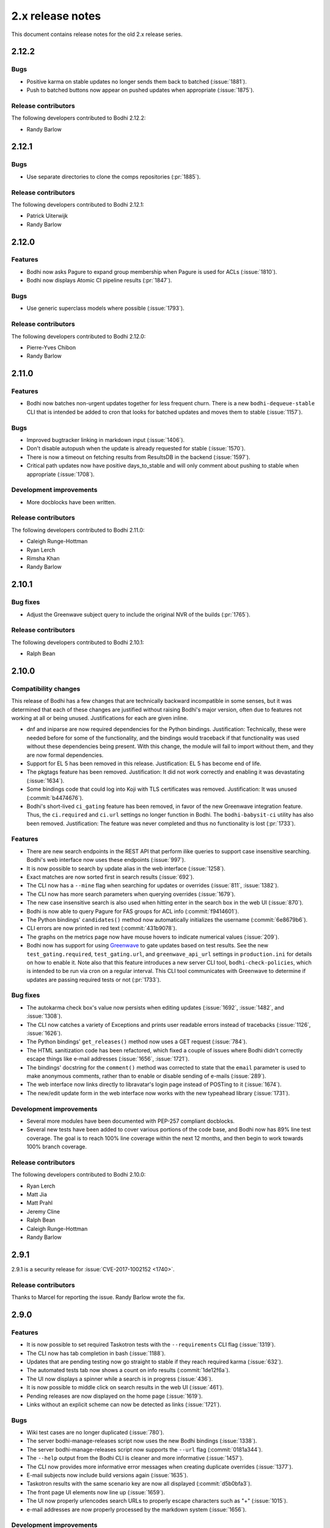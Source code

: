=================
2.x release notes
=================

This document contains release notes for the old 2.x release series.


2.12.2
------

Bugs
^^^^

* Positive karma on stable updates no longer sends them back to batched
  (:issue:`1881`).
* Push to batched buttons now appear on pushed updates when appropriate
  (:issue:`1875`).


Release contributors
^^^^^^^^^^^^^^^^^^^^

The following developers contributed to Bodhi 2.12.2:

* Randy Barlow


2.12.1
------

Bugs
^^^^

* Use separate directories to clone the comps repositories
  (:pr:`1885`).


Release contributors
^^^^^^^^^^^^^^^^^^^^

The following developers contributed to Bodhi 2.12.1:

* Patrick Uiterwijk
* Randy Barlow


2.12.0
------

Features
^^^^^^^^

* Bodhi now asks Pagure to expand group membership when Pagure is used for ACLs
  (:issue:`1810`).
* Bodhi now displays Atomic CI pipeline results
  (:pr:`1847`).


Bugs
^^^^

* Use generic superclass models where possible
  (:issue:`1793`).


Release contributors
^^^^^^^^^^^^^^^^^^^^

The following developers contributed to Bodhi 2.12.0:

* Pierre-Yves Chibon
* Randy Barlow


2.11.0
------

Features
^^^^^^^^

* Bodhi now batches non-urgent updates together for less frequent churn. There is a new
  ``bodhi-dequeue-stable`` CLI that is intended be added to cron that looks for batched updates and
  moves them to stable
  (:issue:`1157`).


Bugs
^^^^

* Improved bugtracker linking in markdown input
  (:issue:`1406`).
* Don't disable autopush when the update is already requested for stable
  (:issue:`1570`).
* There is now a timeout on fetching results from ResultsDB in the backend
  (:issue:`1597`).
* Critical path updates now have positive days_to_stable and will only comment about pushing to
  stable when appropriate
  (:issue:`1708`).


Development improvements
^^^^^^^^^^^^^^^^^^^^^^^^

* More docblocks have been written.


Release contributors
^^^^^^^^^^^^^^^^^^^^

The following developers contributed to Bodhi 2.11.0:

* Caleigh Runge-Hottman
* Ryan Lerch
* Rimsha Khan
* Randy Barlow


2.10.1
------

Bug fixes
^^^^^^^^^

* Adjust the Greenwave subject query to include the original NVR of the builds
  (:pr:`1765`).


Release contributors
^^^^^^^^^^^^^^^^^^^^

The following developers contributed to Bodhi 2.10.1:

* Ralph Bean


2.10.0
------

Compatibility changes
^^^^^^^^^^^^^^^^^^^^^

This release of Bodhi has a few changes that are technically backward incompatible in some senses,
but it was determined that each of these changes are justified without raising Bodhi's major
version, often due to features not working at all or being unused. Justifications for each are given
inline.

* dnf and iniparse are now required dependencies for the Python bindings. Justification:
  Technically, these were needed before for some of the functionality, and the bindings would
  traceback if that functionality was used without these dependencies being present. With this
  change, the module will fail to import without them, and they are now formal dependencies.
* Support for EL 5 has been removed in this release. Justification: EL 5 has become end of life.
* The pkgtags feature has been removed. Justification: It did not work correctly and enabling it was
  devastating
  (:issue:`1634`).
* Some bindings code that could log into Koji with TLS certificates was removed. Justification: It
  was unused
  (:commit:`b4474676`).
* Bodhi's short-lived ``ci_gating`` feature has been removed, in favor of the new
  Greenwave integration feature. Thus, the ``ci.required`` and ``ci.url`` settings no longer
  function in Bodhi. The ``bodhi-babysit-ci`` utility has also been removed. Justification: The
  feature was never completed and thus no functionality is lost
  (:pr:`1733`).


Features
^^^^^^^^

* There are new search endpoints in the REST API that perform ilike queries to support case
  insensitive searching. Bodhi's web interface now uses these endpoints
  (:issue:`997`).
* It is now possible to search by update alias in the web interface
  (:issue:`1258`).
* Exact matches are now sorted first in search results
  (:issue:`692`).
* The CLI now has a ``--mine`` flag when searching for updates or overrides
  (:issue:`811`,
  :issue:`1382`).
* The CLI now has more search parameters when querying overrides
  (:issue:`1679`).
* The new case insensitive search is also used when hitting enter in the search box in the web UI
  (:issue:`870`).
* Bodhi is now able to query Pagure for FAS groups for ACL info
  (:commit:`f9414601`).
* The Python bindings' ``candidates()`` method now automatically initializes the username
  (:commit:`6e8679b6`).
* CLI errors are now printed in red text
  (:commit:`431b9078`).
* The graphs on the metrics page now have mouse hovers to indicate numerical values
  (:issue:`209`).
* Bodhi now has support for using `Greenwave <https://pagure.io/greenwave/>`_ to gate updates based
  on test results. See the new ``test_gating.required``, ``test_gating.url``, and
  ``greenwave_api_url`` settings in ``production.ini`` for details on how to enable it. Note also
  that this feature introduces a new server CLI tool, ``bodhi-check-policies``, which is intended to
  be run via cron on a regular interval. This CLI tool communicates with Greenwave to determine if
  updates are passing required tests or not
  (:pr:`1733`).


Bug fixes
^^^^^^^^^

* The autokarma check box's value now persists when editing updates
  (:issue:`1692`,
  :issue:`1482`, and
  :issue:`1308`).
* The CLI now catches a variety of Exceptions and prints user readable errors instead of tracebacks
  (:issue:`1126`,
  :issue:`1626`).
* The Python bindings' ``get_releases()`` method now uses a GET request
  (:issue:`784`).
* The HTML sanitization code has been refactored, which fixed a couple of issues where Bodhi didn't
  correctly escape things like e-mail addresses
  (:issue:`1656`,
  :issue:`1721`).
* The bindings' docstring for the ``comment()`` method was corrected to state that the ``email``
  parameter is used to make anonymous comments, rather than to enable or disable sending of e-mails
  (:issue:`289`).
* The web interface now links directly to libravatar's login page instead of POSTing to it
  (:issue:`1674`).
* The new/edit update form in the web interface now works with the new typeahead library
  (:issue:`1731`).


Development improvements
^^^^^^^^^^^^^^^^^^^^^^^^

* Several more modules have been documented with PEP-257 compliant docblocks.
* Several new tests have been added to cover various portions of the code base, and Bodhi now has
  89% line test coverage. The goal is to reach 100% line coverage within the next 12 months, and
  then begin to work towards 100% branch coverage.


Release contributors
^^^^^^^^^^^^^^^^^^^^

The following developers contributed to Bodhi 2.10.0:

* Ryan Lerch
* Matt Jia
* Matt Prahl
* Jeremy Cline
* Ralph Bean
* Caleigh Runge-Hottman
* Randy Barlow


2.9.1
-----

2.9.1 is a security release for
:issue:`CVE-2017-1002152 <1740>`.

Release contributors
^^^^^^^^^^^^^^^^^^^^

Thanks to Marcel for reporting the issue. Randy Barlow wrote the fix.


2.9.0
-----

Features
^^^^^^^^

* It is now possible to set required Taskotron tests with the ``--requirements`` CLI flag
  (:issue:`1319`).
* The CLI now has tab completion in bash
  (:issue:`1188`).
* Updates that are pending testing now go straight to stable if they reach required karma
  (:issue:`632`).
* The automated tests tab now shows a count on info results
  (:commit:`1de12f6a`).
* The UI now displays a spinner while a search is in progress
  (:issue:`436`).
* It is now possible to middle click on search results in the web UI
  (:issue:`461`).
* Pending releases are now displayed on the home page
  (:issue:`1619`).
* Links without an explicit scheme can now be detected as links
  (:issue:`1721`).


Bugs
^^^^

* Wiki test cases are no longer duplicated
  (:issue:`780`).
* The server bodhi-manage-releases script now uses the new Bodhi bindings
  (:issue:`1338`).
* The server bodhi-manage-releases script now supports the ``--url`` flag
  (:commit:`0181a344`).
* The ``--help`` output from the Bodhi CLI is cleaner and more informative
  (:issue:`1457`).
* The CLI now provides more informative error messages when creating duplicate overrides
  (:issue:`1377`).
* E-mail subjects now include build versions again
  (:issue:`1635`).
* Taskotron results with the same scenario key are now all displayed
  (:commit:`d5b0bfa3`).
* The front page UI elements now line up
  (:issue:`1659`).
* The UI now properly urlencodes search URLs to properly escape characters such as "+"
  (:issue:`1015`).
* e-mail addresses are now properly processed by the markdown system
  (:issue:`1656`).


Development improvements
^^^^^^^^^^^^^^^^^^^^^^^^

* The bundled typeahead JavaScript library is rebased to version 1.1.1 from the maintained
  fork at https://github.com/corejavascript/typeahead.js . The main typeahead repo
  appears to be unmaintained and contained a bug that we were hitting:
  https://github.com/twitter/typeahead.js/issues/1381
* Docblocks were written for several more modules.
* Bodhi now hard depends on rpm instead of conditionally importing it
  (:issue:`1166`).
* Bodhi now has CI provided by CentOS that is able to test pull requests. Thanks to Brian Stinson
  and CentOS for providing this service to the Bodhi project!
* Some ground work has been done in order to enable batched updates, so that medium and low priority
  updates can be pushed on a less frequent interval than high priority (security or urgent) updates.
* Bodhi now uses py.test as the test runner instead of nose.
* Tox is now used to run the style tests.
* There is now a unified test base class that creates a single TestApp for the tests to use. The
  TestApp was the source of a significant memory leak in Bodhi's tests. As a result of this
  refactor, Bodhi's tests now consume about 450 MB instead of about 4.5 GB. As a result, the example
  Vagrantfile now uses 2 GB of RAM instead of 5 GB. It is likely possible to squeeze it down to 1 GB
  or so, if desired.
* Bodhi now supports both the bleach 1 and bleach 2 APIs
  (:issue:`1718`).


Release contributors
^^^^^^^^^^^^^^^^^^^^

The following developers contributed to Bodhi 2.9.0:

* Ryan Lerch
* Jeremy Cline
* Clement Verna
* Caleigh Runge-Hottman
* Kamil Páral
* Brian Stinson
* Martin Curlej
* Trishna Guha
* Brandon Gray
* Randy Barlow


2.8.1
-----

Bugs
^^^^

* Restore defaults for three settings back to the values they had in Bodhi 2.7.0 (
  :pr:`1633`,
  :pr:`1640`, and
  :pr:`1641`).


Release contributors
^^^^^^^^^^^^^^^^^^^^

The following contributors submitted patches for Bodhi 2.8.1:

* Patrick Uiterwijk (the true 2.8.1 hero)
* Randy Barlow


2.8.0
-----

Special instructions
^^^^^^^^^^^^^^^^^^^^

* There is a new setting, ``ci.required`` that defaults to False. If you wish to use CI, you must
  add a cron task to call the new ``bodhi-babysit-ci`` CLI periodically.


Deprecation
^^^^^^^^^^^

The ``/search/packages`` API call has been deprecated.


New Dependencies
^^^^^^^^^^^^^^^^

* Bodhi now uses Bleach to sanitize markdown input from the user.
  python-bleach 1.x is a new dependency in this release of Bodhi.


Features
^^^^^^^^

* The API, fedmsg messages, bindings, and CLI now support non-RPM content (
  :issue:`1325`,
  :issue:`1326`,
  :issue:`1327`, and
  :issue:`1328`).
  Bodhi now knows about Fedora's new module format, and is able to handle everything they need
  except publishing (which will appear in a later release). This release is also the first Bodhi
  release that is able to handle multiple content types.
* Improved OpenQA support in the web UI
  (:issue:`1471`).
* The type icons are now aligned in the web UI
  (:commit:`4b6b7597` and
  :commit:`d0940323`).
* There is now a man page for ``bodhi-approve-testing``
  (:commit:`cf8d897f`).
* Bodhi can now automatically detect whether to use DDL table locks if BDR is present during
  migrations (:commit:`059b5ab7`).
* Locked updates now grey out the edit buttons with a tooltip to make the lock more obvious to the
  user (:issue:`1492`).
* Users can now do multi-line literal code blocks in comments
  (:issue:`1509`).
* The web UI now has more descriptive placeholder text
  (:commit:`1a7122cd`).
* All icons now have consistent width in the web UI
  (:commit:`6dfe6ff3`).
* The front page has a new layout
  (:commit:`6afb6b07`).
* Bodhi is now able to use Pagure and PDC as sources for ACL and package information
  (:commit:`59551861`).
* Bodhi's configuration loader now validates all values and centralizes defaults. Thus, it is now
  possible to comment most of Bodhi's settings file and achieve sane defaults. Some settings are
  still required, see the default ``production.ini`` file for documentation of all settings and
  their defaults. A few unused settings were removed
  (:issue:`1488`,
  :issue:`1489`, and
  :commit:`263b7b7f`).
* The web UI now displays the content type of the update
  (:issue:`1329`).
* Bodhi now has a new ``ci.required`` setting that defaults to False. If enabled. updates will gate
  based on Continuous Integration test results and will not proceed to updates-testing unless the
  tests pass
  (:commit:`0fcb73f8`).
* Update builds are now sorted by NVR
  (:issue:`1441`).
* The backend code is reworked to allow gating on resultsdb data and requirement validation
  performance is improved
  (:issue:`1550`).
* Bodhi is now able to map distgit commits to Builds, which helps map CI results to Builds. There is
  a new ``bodhi-babysit-ci`` CLI that must be run periodically in cron if ``ci.required`` is
  ``True``
  (:commit:`ae01e5d1`).


Bugs
^^^^

* A half-hidden button is now fully visible on mobile devices
  (:issue:`1467`).
* The signing status is again visible on the update page
  (:issue:`1469`).
* The edit update form will not be presented to users who are not auth'd
  (:issue:`1521`).
* The CLI ``--autokarma`` flag now works correctly
  (:issue:`1378`).
* E-mail subjects are now shortened like the web UI titles
  (:issue:`882`).
* The override editing form is no longer displayed unless the user is logged in
  (:issue:`1541`).


Development improvements
^^^^^^^^^^^^^^^^^^^^^^^^

* Several more modules now pass pydocstyle PEP-257 tests.
* The development environment has a new ``bshell`` alias that sets up a usable Python shell,
  initialized for Bodhi.
* Lots of warnings from the unit tests have been fixed.
* The dev environment cds to the source folder upon ``vagrant ssh``.
* There is now a ``bfedmsg`` development alias to see fedmsgs.
* A new ``bresetdb`` development alias will reset the database to the same state as when
  ``vagrant up`` completed.
* Some unused code was removed
  (:commit:`afe5bd8c`).
* Test coverage was raised significantly, from 85% to 88%.
* The development environment now has httpie by default.
* The default Vagrant memory was raised
  (:issue:`1588`).
* Bodhi now has a Jenkins Job Builder template for use with CentOS CI.
* A new ``bdiff-cover`` development alias helps compare test coverage in current branch to the
  ``develop`` branch, and will alert the developer if there are any lines missing coverage.


Release contributors
^^^^^^^^^^^^^^^^^^^^

The following developers contributed to Bodhi 2.8.0:

* Ryan Lerch
* Ralph Bean
* Pierre-Yves Chibon
* Matt Prahl
* Martin Curlej
* Adam Williamson
* Kamil Páral
* Clement Verna
* Jeremy Cline
* Matthew Miller
* Randy Barlow


2.7.0
-----

Features
^^^^^^^^

* The bodhi CLI now supports editing an override.
  (:issue:`1049`).
* The Update model is now capable of being associated with different Build types
  (:issue:`1394`).
* The bodhi CLI now supports editing an update using the update alias.
  (:issue:`1409`).
* The web UI now uses Fedora 26 in its example text instead of Fedora 20
  (:commit:`ec0c619a`).
* The Build model is now polymorphic to support non-RPM content
  (:issue:`1393`).


Bugs
^^^^

* Correctly calculate days to stable for critical path updates
  (:issue:`1386`).
* Bodhi now logs some messages at info instead of error
  (:issue:`1412`).
* Only show openQA results since last update modification
  (:issue:`1435`).


Development improvements
^^^^^^^^^^^^^^^^^^^^^^^^

* SQL queries are no longer logged by default.
* fedmsgs are now viewable in the development environment.
* There is a new test to ensure there is only one Alembic head.
* There is a new bash alias, bteststyle, that runs the code style tests.
* The BuildrootOverride model is now documented.


Release contributors
^^^^^^^^^^^^^^^^^^^^

The following contributors submitted patches for Bodhi 2.7.0:

* Clement Verna
* Jeremy Cline
* Bianca Nenciu
* Caleigh Runge-Hottman
* Adam Williamson
* Robert Scheck
* Ryan Lerch
* Randy Barlow


2.6.2
-----

This release focused on CLI authentication issues. One of the issues requires users to also update
their python-fedora installation to at least 0.9.0.


Bugs
^^^^

* The CLI is now able to appropriately handle expiring sessions
  (:issue:`1474`).
* The CLI now only prompts for a password when needed
  (:pr:`1500`).
* Don't traceback if the user doesn't use the ``--user`` flag
  (:pr:`1505`).


Release contributors
^^^^^^^^^^^^^^^^^^^^

The following contributors submitted patches for Bodhi 2.6.2:

* Randy Barlow


2.6.1
-----

This release fixes 4 issues with three commits.


Bugs
^^^^

* Web requests now use the correct session for transactions
  (:issue:`1470`,
  :issue:`1473`).
* fedmsgs are now converted to dictionaries before queuing
  (:issue:`1472`).
* Error messages are still logged if rolling back the transaction raises an Exception
  (:issue:`1475`).


Release contributors
^^^^^^^^^^^^^^^^^^^^

The following contributors submitted patches for Bodhi 2.6.1:

* Jeremy Cline
* Randy Barlow


2.6.0
-----

Special instructions
^^^^^^^^^^^^^^^^^^^^

#. The database migrations have been trimmed in this release. To upgrade to this version of Bodhi
   from a version prior to 2.3, first upgrade to Bodhi 2.3, 2.4, or 2.5, run the database
   migrations, and then upgrade to this release.
#. Bodhi cookies now expire, but cookies created before 2.6.0 will not automatically expire. To
   expire all existing cookies so that only expiring tickets exist, you will need to change
   ``authtkt.secret`` to a new value in your settings file.


Dependency adjustments
^^^^^^^^^^^^^^^^^^^^^^

* zope.sqlalchemy is no longer a required dependency
  (:pr:`1414`).
* WebOb is no longer a directly required dependency, though it is still indirectly required through
  pyramid.


Features
^^^^^^^^

* The web UI footer has been restyled to fit better with the new theme
  (:pr:`1366`).
* A link to documentation has been added to the web UI footer
  (:issue:`1321`).
* The bodhi CLI now supports editing updates
  (:issue:`937`).
* The CLI's ``USERNAME`` environment variable is now documented, and its ``--user`` flag is
  clarified (:commit:`28dd380a`).
* The icons that we introduced in the new theme previously didn't have titles.
  Consequently, a user might not have know what these icons meant. Now if a user
  hovers over these icons, they get a description of what they mean, for
  example: "This is a bugfix update" or "This update is in the critical path"
  (:issue:`1362`).
* Update pages with lots of updates look cleaner
  (:issue:`1351`).
* Update page titles are shorter now for large updates
  (:issue:`957`).
* Add support for alternate architectures to the MasherThread.wait_for_sync()
  (:issue:`1343`).
* Update lists now also include type icons next to the updates
  (:commit:`5983d99c`).
* Testing updates use a consistent label color now
  (:commit:`62330644`).
* openQA results are now displayed in the web ui
  (:commit:`450dbafe`).
* Bodhi cookies now expire. There is a new ``authtkt.timeout`` setting that sets Bodhi's session
  lifetime, defaulting to 1 day.


Bugs
^^^^

* Comments that don't carry karma don't count as a user's karma vote
  (:issue:`829`).
* The web UI now uses the update alias instead of the title so editors of large updates can click
  the edit button (:issue:`1161`).
* Initialize the bugtracker in ``main()`` instead of on import so that docs can be built without
  installing Bodhi (:pr:`1359`).
* Make the release graph easier to read when there are many datapoints
  (:issue:`1172`).
* Optimize the JavaScript that loads automated test results from ResultsDB
  (:issue:`983`).
* Bodhi's testing approval comment now respects the karma reset event
  (:issue:`1310`).
* ``pop`` and ``copy`` now lazily load the configuration
  (:issue:`1423`).


Development improvements
^^^^^^^^^^^^^^^^^^^^^^^^

* A new automated PEP-257 test has been introduced to enforce docblocks across the codebase.
  Converting the code will take some time, but the code will be expanded to fully support PEP-257
  eventually. A few modules have now been documented.
* Test coverage is now 84%.
* The Vagrant environment now has vim with a simple vim config to make sure spaces are used instead
  of tabs (:pr:`1372`).
* The Package database model has been converted into a single-table inheritance model, which will
  aid in adding multi-type support to Bodhi. A new RpmPackage model has been added.
  (:pr:`1392`).
* The database initialization code is unified
  (:commit:`e9a26042`).
* The base model class now has a helpful query property
  (:commit:`8167f262`).
* .pyc files are now removed when running the tests in the dev environment
  (:commit:`9e9adb61`).
* An unused inherited column has been dropped from the builds table
  (:commit:`e8a95b12`).


Release contributors
^^^^^^^^^^^^^^^^^^^^

The following contributors submitted patches for Bodhi 2.6.0:

* Jeremy Cline
* Ryan Lerch
* Clement Verna
* Caleigh Runge-Hottman
* Bianca Nenciu
* Adam Williamson
* Ankit Raj Ojha
* Jason Taylor
* Randy Barlow


2.5.0
-----

Bodhi 2.5.0 is a feature and bugfix release.


Features
^^^^^^^^

* The web interface now uses the Fedora Bootstrap theme. The layout of the
  update page has also been revamped to display the information about an update
  in a clearer manner.
  (:issue:`1313`).
* The ``bodhi`` CLI now has a ``--url`` flag that can be used to switch which Bodhi server it
  communicates with. The ``BODHI_URL`` environment can also be used to configure this flag.
* The documentation has been reorganized.
* The Python bindings are now documented.
* Bodhi will now announce that karma has been reset to 0 when builds are added or removed from
  updates (:commit:`6d6de4bc`).
* Bodhi will now announce that autokarma has been disabled when an update received negative karma
  (:commit:`d3ccc579`).
* The docs theme is now Alabaster
  (:commit:`57a80f42`).
* The Bodhi documentation now has a description of Bodhi on the landing page
  (:issue:`1322`).
* The REST API is now documented
  (:issue:`1323`).
* The client Python bindings can now accept a ``base_url`` that doesn't end in a slash
  (:commit:`1087939b`).


Bugs
^^^^
* The position of the Add Comment button is now the bottom right.
  (:issue:`902`).
* An unusuable ``--request`` flag has been removed from a CLI command
  (:issue:`1187`).
* The cursor is now a pointer when hovering over Releases button
  (:issue:`1296`).
* The number of days to stable is now correctly calculated on updates
  (:issue:`1305`).
* Fix a query regular expression so that Fedora update ids work
  (:commit:`d5bec3fa`).
* Karma thresholds can now be set when autopush is disabled
  (:issue:`1033`).


Development improvements
^^^^^^^^^^^^^^^^^^^^^^^^

* The Vagrant development environment automatically configures the BODHI_URL environment
  variable so that the client talks to the local server instead of production or staging.
* Test coverage is up another percentage to 82%.
* Bodhi is now PEP-8 compliant.
* The development environment now displays all Python warnings once.


Release contributors
^^^^^^^^^^^^^^^^^^^^

The following developers contributed to Bodhi 2.5.0:

* Ryan Lerch
* Trishna Guha
* Jeremy Cline
* Ankit Raj Ojha
* Ariel O. Barria
* Randy Barlow


2.4.0
-----

Bodhi 2.4.0 is a feature and bugfix release.


Features
^^^^^^^^
* The web interface now displays whether an update has autopush enabled
  (:issue:`999`).
* Autopush is now disabled on any update that receives authenticated negative karma
  (:issue:`1191`).
* Bodhi now links to Koji builds via TLS instead of plaintext
  (:issue:`1246`).
* Some usage examples have been added to the ``bodhi`` man page.
* Bodhi's server package has a new script called ``bodhi-clean-old-mashes`` that can recursively
  delete any folders with names that end in a dash followed by a string that can be interpreted as a
  float, sparing the newest 10 by lexigraphical sorting. This should help release engineers keep the
  Koji mashing folder clean.
* There is now a ``bodhi.client.bindings`` module provided by the Bodhi client package. It contains
  Python bindings to Bodhi's REST API.
* The ``bodhi`` CLI now prints autokarma and thresholds when displaying updates.
* ``bodhi-push`` now has a ``--version`` flag.
* There are now man pages for ``bodhi-push`` and ``initialize_bodhi_db``.


Bugs
^^^^
* Users' e-mail addresses will now be updated when they log in to Bodhi
  (:issue:`902`).
* The masher now tests for ``repomd.xml`` instead of the directory that contains it
  (:issue:`908`).
* Users can now only upvote an update once
  (:issue:`1018`).
* Only comment on non-autokarma updates when they meet testing requirements
  (:issue:`1009`).
* Autokarma can no longer be set to NULL
  (:issue:`1048`).
* Users can now be more fickle than ever about karma
  (:issue:`1064`).
* Critical path updates can now be free of past negative karma ghosts
  (:issue:`1065`).
* Bodhi now comments on non-autokarma updates after enough time has passed
  (:issue:`1094`).
* ``bodhi-push`` now does not crash when users abort a push
  (:issue:`1107`).
* ``bodhi-push`` now does not print updates when resuming a push
  (:issue:`1113`).
* Bodhi now says "Log in" and "Log out" instead of "Login" and "Logout"
  (:issue:`1146`).
* Bodhi now configures the Koji client to retry, which should help make the masher more reliable
  (:issue:`1201`).
* Bodhi is now compatible with Pillow-4.0.0
  (:issue:`1262`).
* The bodhi cli no longer prints update JSON when setting the request
  (`#1408195 <https://bugzilla.redhat.com/show_bug.cgi?id=1408195>`_).
* Bodhi's signed handler now skips builds that were not assigned to a release.
* The comps file is now cloned into an explicit path during mashing.
* The buildsystem is now locked during login.


Development improvements
^^^^^^^^^^^^^^^^^^^^^^^^
* A great deal of tests were written for Bodhi. Test coverage is now up to 81% and is enforced by
  the test suite.
* Bodhi's server code is now PEP-8 compliant.
* The docs now contain contribution guidelines.
* The build system will now fail with a useful Exception if used without being set up.
* The Vagrantfile is a good bit fancier, with hostname, dnf caching, unsafe but performant disk I/O,
  and more.
* The docs now include a database schema image.
* Bodhi is now run by systemd in the Vagrant guest.
* The Vagrant environment now has several helpful shell aliases and a helpful MOTD to advertise
  them to developers.
* The development environment now uses Fedora 25 by default.
* The test suite is less chatty, as several unicode warnings have been fixed.


Dependency change
^^^^^^^^^^^^^^^^^
* Bodhi server now depends on click for ``bodhi-push``.


Release contributors
^^^^^^^^^^^^^^^^^^^^

The following contributors submitted patches for Bodhi 2.4.0:

* Trishna Guha
* Patrick Uiterwijk
* Jeremy Cline
* Till Mass
* Josef Sukdol
* Clement Verna
* andreas
* Ankit Raj Ojha
* Randy Barlow


2.3.3
-----

Bodhi 2.3.3 converts koji auth to be done with krb5 and fixes one bug:

* Use krb5 for koji
  (:pr:`1129`).
* Disable caching koji sessions during mashing process
  (:pr:`1134`).


Thanks to Patrick Uiterwijk for contributing both of these commits!


2.3.2
-----

Bodhi 2.3.2 is a bugfix release that addresses the following issues:

* ``push.py`` now defaults to the current releases
  (:issue:`1071`).
* Fixed a typo in the masher in sending an ostree compose message
  (:pr:`1072`).
* Fixed a typo in looking up an e-mail template
  (:issue:`1073`).
* The fedmsg name is now passed explicitly
  (:pr:`1079`).
* The man page was corrected to state that builds should be comma separated
  (:pr:`1095`).
* Fixed a race condition between robosignatory and the signed handler
  (:issue:`1111`).
* Fix querying the updates for resumption in ``push.py``
  (:commit:`e7cb3f13`).
* ``push.py`` now prompts for the username if not given
  (:commit:`abeca57e`).


Release contributors
^^^^^^^^^^^^^^^^^^^^

The following contributors authored patches for 2.3.2:

* Patrick Uiterwijk
* Randy Barlow


2.3.1
-----

Bodhi 2.3.1 fixes :issue:`1067`,
such that edited updates now tag new builds into the ``pending_signing_tag``
instead of the ``pending_testing_tag``. This is needed for automatic signing
gating to work.


2.3.0
-----

Bodhi 2.3.0 is a feature and bug fix release.

Features
^^^^^^^^

* The package input field is now autofocused when creating new updates
  (:pr:`876`).
* Releases now have a ``pending_signing_tag``
  (:commit:`3fe3e219`).
* fedmsg notifications are now sent during ostree compositions
  (:commit:`b972cad0`).
* Critical path updates will have autopush disabled if they receive negative karma
  (:commit:`b1f71006`).
* The e-mail templates reference dnf for Fedora and yum for Enterprise Linux
  (:commit:`1c1f2ab7`).
* Updates are now obsoleted if they reach the unstable threshold while pending
  (:commit:`f033c74c`).
* Bodhi now gates Updates based on whether they are signed yet or not
  (:pr:`1011`).


Bugs
^^^^

* Candidate builds and bugs are no longer duplicated while searching
  (:issue:`897`).
* The Bugzilla connection is only initialized when needed
  (:commit:`950eee2c`).
* A sorting issue was fixed on the metrics page so the data is presented correctly
  (:commit:`487acaaf`).
* The Copyright date in the footer of the web interface is updated
  (:commit:`1447b6c7`).
* Bodhi will comment with the required time instead of the elapsed time on updates
  (:issue:`1017`).
* Bodhi will only comment once to say that non-autopush updates have reached the threshold
  (:issue:`1009`).
* ``/masher/`` is now allowed in addition to ``/masher`` for GET requests
  (:commit:`cdb621ba`).


Dependencies
^^^^^^^^^^^^

Bodhi now depends on fedmsg-atomic-composer >= 2016.3, which addresses a few issues during mashing.


Development improvements
^^^^^^^^^^^^^^^^^^^^^^^^

Bodhi 2.3.0 also has a few improvements to the development environment that make it easier to
contribute to Bodhi or improve Bodhi's automated tests:

* Documentation was added to describe how to connect development Bodhi to staging Koji
  (:commit:`7f3b5fa2`).
* An unused ``locked_date_for_update()`` method was removed
  (:commit:`b87a6395`).
* The development.ini.example base_address was changed to localhost so requests would be allowed
  (:commit:`0fd5901d`).
* The ``setup.py`` file has more complete metadata, making it more suitable for submission to PyPI
  (:commit:`5c201ac2`).
* The #bodhi and #fedora-apps channels are now documented in the readme file
  (:commit:`52093069`).
* A new test has been added to enforce PEP-8 style and a few modules have been converted to conform
  (:commit:`bbafc9e6`).


Release contributors
^^^^^^^^^^^^^^^^^^^^

The following contributors authored patches for 2.3.0:

* Josef Sukdol
* Julio Faracco
* Patrick Uiterwijk
* Randy Barlow
* Richard Fearn
* Trishna Guha


2.2.4
-----

This release fixes two issues:

* :issue:`989`, where Karma on
  non-autopush updates would reset the request to None.
* :issue:`994`, allowing Bodhi to
  be built on setuptools-28.


2.2.3
-----

This release fixes :issue:`951`, which prevented
updates with large numbers of packages to be viewable in web browsers.


2.2.2
-----

This is another in a series of bug fix releases for Bodhi this week. In this release, we've fixed
the following issues:

* Disallow comment text to be set to the NULL value in the database
  (:issue:`949`).
* Fix autopush on updates that predate the 2.2.0 release
  (:issue:`950`).
* Don't wait on mashes when there aren't any
  (:commit:`68de510c`).


2.2.1
-----

Bodhi 2.2.1 is a bug fix release, primarily focusing on mashing issues:

* Register date locked during mashing (:issue:`952`).
* UTF-8 encode the updateinfo before writing it to disk (:issue:`955`).
* Improved logging during updateinfo generation (:issue:`956`).
* Removed some unused code
  (:commit:`07ff664f`).
* Fix some incorrect imports
  (:commit:`9dd5bdbc` and
  :commit:`b1cc12ad`).
* Rely on self.skip_mash to detect when it is ok to skip a mash
  (:commit:`ad65362e`).


2.2.0
-----

Bodhi 2.2.0 is a security and feature release, with a few bug fixes as well.


Security
^^^^^^^^

This update addresses :pr:`CVE-2016-1000008 <857>` by
disallowing the re-use of solved captchas. Additionally, the captcha is
:commit:`warped <f0122855>` to make it more difficult to
solve through automation. Thanks to Patrick Uiterwijk for discovering and reporting this issue.


Features
^^^^^^^^

* Bodhi's ``approve_testing.py`` script will now comment on updates when they have reached a stable
  karma threshold
  (:commit:`5b0d1c7c`).
* The web interface now displays a push to stable button when the karma reaches the right level when
  autokarma is disabled
  (:issue:`772` and
  :issue:`796`).
* Masher messages now have an "agent", so it is possible to tell which user ran the mash
  (:commit:`45e4fc9f`).
* Locked updates now list the time they were locked
  (:issue:`831`).
* Bugs are closed and commented on in the same Bugzilla POST
  (:issue:`404`).
* Karma values equal to 0 are no longer displayed with a green background to better distinguish them
  from positive karma reports (:issue:`799`).
* Updates display a link to the feedback guidelines
  (:issue:`865`).
* The new CLI now has a man page
  (:commit:`95574831`).
* The CLI now has a ``--version`` flag (:issue:`895`).


Bugs
^^^^

* Locked updates that aren't part of a current push will now be pushed and warnings will be logged
  (:commit:`bf4bdeef`). This should help us to fix
  :issue:`838`.
* Don't show users an option to push to stable on obsoleted updates
  (:issue:`848`).
* taskotron updates are shown per build, rather than per update
  (:commit:`ce2394c6`,
  :commit:`8e199668`).
* The Sphinx documentation now builds again
  (:commit:`b3f80b1b`).
* Validator messages are now more useful and helpful
  (:issue:`630`).
* The Bodhi CLI no longer depends on the server code to function
  (:issue:`900`).
* Private bugs will no longer prevent the updates consumer from continuing
  (:issue:`905`).
* bootstrap is now included in the setuptools manifest for the server package
  (:issue:`919`).


Commit log
^^^^^^^^^^

The above lists are the highlights of what changed. For a full list of the changes since 2.1.8,
please see the
`changelog <https://github.com/fedora-infra/bodhi/compare/2.1.8...2.2.0>`_.
